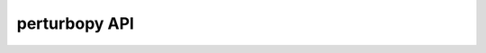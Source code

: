 perturbopy API
==============

.. autosummary::
   :toctree: _autosummary
   :template: custom-module-template.rst
   :recursive:

   perturbopy
